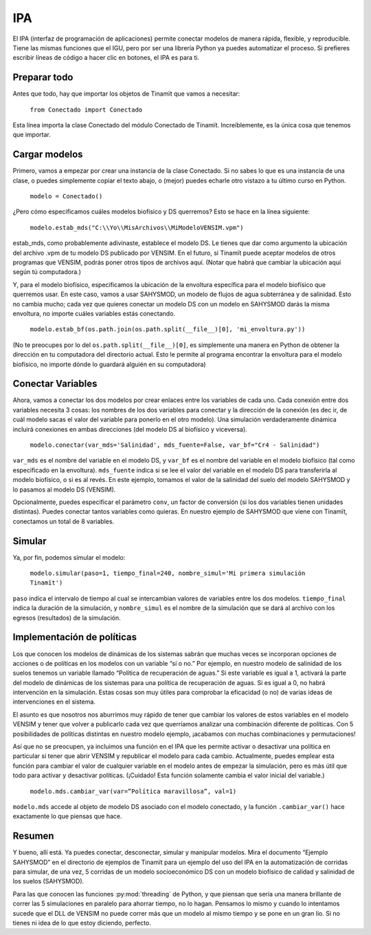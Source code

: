 .. _IPA:

IPA
===
El IPA (interfaz de programación de aplicaciones) permite conectar modelos de manera rápida, flexible, y reproducible. Tiene
las mismas funciones que el IGU, pero por ser una librería Python ya puedes automatizar el proceso. Si prefieres escribir 
líneas de código a hacer clic en botones, el IPA es para ti.

Preparar todo
-------------
Antes que todo, hay que importar los objetos de Tinamït que vamos a necesitar:

  ``from Conectado import Conectado``

Esta línea importa la clase Conectado del módulo Conectado de Tinamït. Increíblemente, es la única cosa que tenemos que importar.

Cargar modelos
--------------
Primero, vamos a empezar por crear una instancia de la clase Conectado. Si no sabes lo que es una instancia de una clase, o 
puedes simplemente copiar el texto abajo, o (mejor) puedes echarle otro vistazo a tu último curso en Python.

  ``modelo = Conectado()``

¿Pero cómo especificamos cuáles modelos biofísico y DS querremos? Esto se hace en la línea siguiente:

  ``modelo.estab_mds("C:\\Yo\\MisArchivos\\MiModeloVENSIM.vpm")``

estab_mds, como probablemente adivinaste, establece el modelo DS. Le tienes que dar como argumento la ubicación del archivo 
.vpm de tu modelo DS publicado por VENSIM. En el futuro, si Tinamït puede aceptar modelos de otros programas que VENSIM, podrás
poner otros tipos de archivos aquí. (Notar que habrá que cambiar la ubicación aquí según tú computadora.)

Y, para el modelo biofísico, especificamos la ubicación de la envoltura específica para el modelo biofísico que querremos usar. 
En este caso, vamos a usar SAHYSMOD, un modelo de flujos de agua subterránea y de salinidad. Esto no cambia mucho; cada vez que 
quieres conectar un modelo DS con un modelo en SAHYSMOD darás la misma envoltura, no importe cuáles variables estás conectando.

  ``modelo.estab_bf(os.path.join(os.path.split(__file__)[0], 'mi_envoltura.py'))``

(No te preocupes por lo del ``os.path.split(__file__)[0]``, es simplemente una manera en Python de obtener la dirección en tu 
computadora del directorio actual. Esto le permite al programa encontrar la envoltura para el modelo biofísico, no 
importe dónde lo guardará alguién en su computadora)

Conectar Variables
------------------
Ahora, vamos a conectar los dos modelos por crear enlaces entre los variables de cada uno. Cada conexión entre dos variables 
necesita 3 cosas: los nombres de los dos variables para conectar y la dirección de la conexión (es dec
ir, de cuál modelo sacas el valor del variable para ponerlo en el otro modelo). Una simulación verdaderamente dinámica incluirá 
conexiones en ambas direcciones (del modelo DS al biofísico y viceversa).

  ``modelo.conectar(var_mds='Salinidad', mds_fuente=False, var_bf="Cr4 - Salinidad")``
  
``var_mds`` es el nombre del variable en el modelo DS, y ``var_bf`` es el nombre del variable en el modelo biofísico (tal como 
especificado en la envoltura). ``mds_fuente`` indica si se lee el valor del variable en el modelo DS para transferirla al
modelo biofísico, o si es al revés. En este ejemplo, tomamos el valor de la salinidad del suelo del modelo SAHYSMOD y lo pasamos al modelo DS (VENSIM).

Opcionalmente, puedes especificar el parámetro ``conv``, un factor de conversión (si los dos variables tienen unidades 
distintas). Puedes conectar tantos variables como quieras. En nuestro ejemplo de SAHYSMOD que viene con Tinamït, conectamos un
total de 8 variables.

Simular
-------
Ya, por fin, podemos simular el modelo:

  ``modelo.simular(paso=1, tiempo_final=240, nombre_simul='Mi primera simulación Tinamït')``
  
``paso`` indica el intervalo de tiempo al cual se intercambian valores de variables entre los dos modelos. ``tiempo_final`` 
indica la duración de la simulación, y ``nombre_simul`` es el nombre de la simulación que se dará al archivo con los egresos 
(resultados) de la simulación.

Implementación de políticas
---------------------------
Los que conocen los modelos de dinámicas de los sistemas sabrán que muchas veces se incorporan opciones de acciones o de 
políticas en los modelos con un variable “sí o no.” Por ejemplo, en nuestro modelo de salinidad de los suelos tenemos un 
variable llamado “Política de recuperación de aguas.” Si este variable es igual a 1, activará la parte del modelo de dinámicas 
de los sistemas para una política de recuperación de aguas. Si es igual a 0, no habrá intervención en la simulación. Estas 
cosas son muy útiles para comprobar la eficacidad (o no) de varias ideas de intervenciones en el sistema.

El asunto es que nosotros nos aburrimos muy rápido de tener que cambiar los valores de estos variables en el modelo VENSIM y 
tener que volver a publicarlo cada vez que querríamos analizar una combinación diferente de políticas. Con 5 posibilidades de 
políticas distintas en nuestro modelo ejemplo, ¡acabamos con muchas combinaciones y permutaciones!

Así que no se preocupen, ya incluimos una función en el IPA que les permite activar o desactivar una política en particular si 
tener que abrir VENSIM y republicar el modelo para cada cambio. Actualmente, puedes emplear esta función para cambiar el valor 
de cualquier variable en el modelo antes de empezar la simulación, pero es más útil que todo para activar y desactivar 
políticas. (¡Cuidado! Esta función solamente cambia el valor inicial del variable.)

  ``modelo.mds.cambiar_var(var=”Política maravillosa”, val=1)``
  
``modelo.mds`` accede al objeto de modelo DS asociado con el modelo conectado, y la función ``.cambiar_var()`` hace exactamente 
lo que piensas que hace.

Resumen
-------
Y bueno, allí está. Ya puedes conectar, desconectar, simular y manipular modelos. Mira el documento “Ejemplo SAHYSMOD” en el 
directorio de ejemplos de Tinamït para un ejemplo del uso del IPA en la automatización de corridas para simular, de una vez, 5
corridas de un modelo socioeconómico DS con un modelo biofísico de calidad y salinidad de los suelos (SAHYSMOD).

Para las que conocen las funciones :py:mod:`threading` de Python, y que piensan que sería una manera brillante de correr las 
5 simulaciones en paralelo para ahorrar tiempo, no lo hagan. Pensamos lo mismo y cuando lo intentamos sucede que el DLL de 
VENSIM no puede correr más que un modelo al mismo tiempo y se pone en un gran lío. Si no tienes ni idea de lo que estoy 
diciendo, perfecto.
